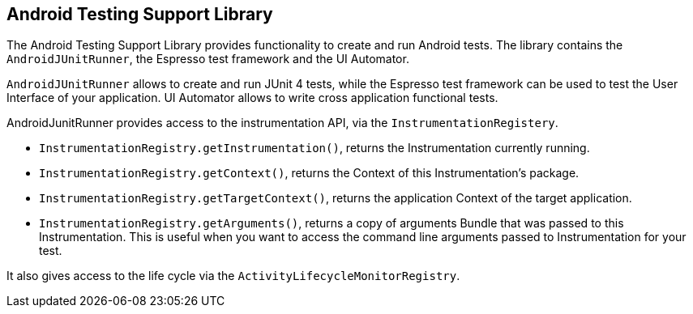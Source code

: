 [[testingsupportlibrary]]
==	Android Testing Support Library

The Android Testing Support Library provides functionality to create and run Android tests. 
The library contains the `AndroidJUnitRunner`, the Espresso test framework and the UI Automator.

`AndroidJUnitRunner` allows to create and run JUnit 4 tests, while the Espresso test framework can be used to test the User Interface of your application. 
UI Automator allows to write cross application functional tests.

AndroidJunitRunner provides access to the instrumentation API, via the `InstrumentationRegistery`.


* `InstrumentationRegistry.getInstrumentation()`, returns the Instrumentation currently running.
* `InstrumentationRegistry.getContext()`, returns the Context of this Instrumentation’s package.
* `InstrumentationRegistry.getTargetContext()`, returns the application Context of the target application.
* `InstrumentationRegistry.getArguments()`, returns a copy of arguments Bundle that was passed to this Instrumentation. This is useful when you want to access the command line arguments passed to Instrumentation for your test.

It also gives access to the life cycle via the `ActivityLifecycleMonitorRegistry`.

